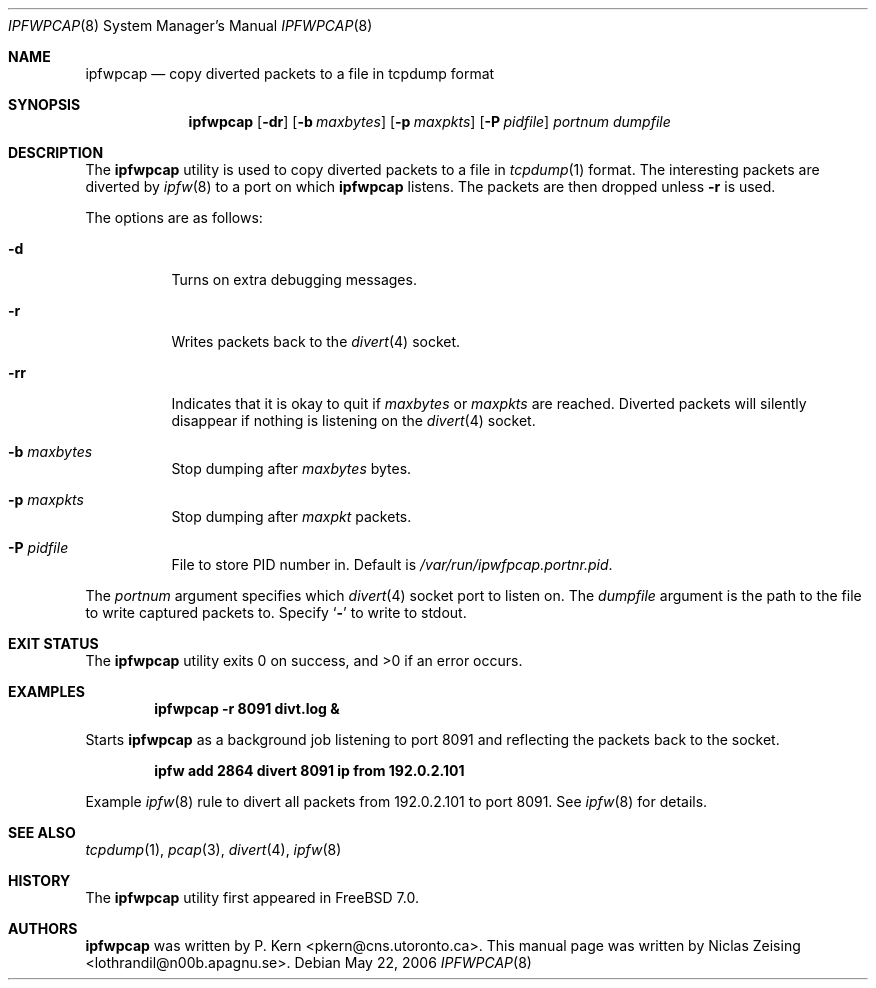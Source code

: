 .\" Copyright (c) 2006 Niclas Zeising
.\" All rights reserved.
.\"
.\" Redistribution and use in source and binary forms, with or without
.\" modification, are permitted provided that the following conditions
.\" are met:
.\" 1. Redistributions of source code must retain the above copyright
.\"    notice, this list of conditions and the following disclaimer.
.\" 2. Redistributions in binary form must reproduce the above copyright
.\"    notice, this list of conditions and the following disclaimer in the
.\"    documentation and/or other materials provided with the distribution.
.\"
.\" THIS SOFTWARE IS PROVIDED BY THE AUTHOR AND CONTRIBUTORS ``AS IS'' AND
.\" ANY EXPRESS OR IMPLIED WARRANTIES, INCLUDING, BUT NOT LIMITED TO, THE
.\" IMPLIED WARRANTIES OF MERCHANTABILITY AND FITNESS FOR A PARTICULAR PURPOSE
.\" ARE DISCLAIMED.  IN NO EVENT SHALL THE AUTHOR OR CONTRIBUTORS BE LIABLE
.\" FOR ANY DIRECT, INDIRECT, INCIDENTAL, SPECIAL, EXEMPLARY, OR CONSEQUENTIAL
.\" DAMAGES (INCLUDING, BUT NOT LIMITED TO, PROCUREMENT OF SUBSTITUTE GOODS
.\" OR SERVICES; LOSS OF USE, DATA, OR PROFITS; OR BUSINESS INTERRUPTION)
.\" HOWEVER CAUSED AND ON ANY THEORY OF LIABILITY, WHETHER IN CONTRACT, STRICT
.\" LIABILITY, OR TORT (INCLUDING NEGLIGENCE OR OTHERWISE) ARISING IN ANY WAY
.\" OUT OF THE USE OF THIS SOFTWARE, EVEN IF ADVISED OF THE POSSIBILITY OF
.\" SUCH DAMAGE.
.\"
.\" $FreeBSD$
.\"
.Dd May 22, 2006
.Dt IPFWPCAP 8
.Os
.Sh NAME
.Nm ipfwpcap
.Nd "copy diverted packets to a file in tcpdump format"
.Sh SYNOPSIS
.Nm
.Op Fl dr
.Op Fl b Ar maxbytes
.Op Fl p Ar maxpkts
.Op Fl P Ar pidfile
.Ar portnum
.Ar dumpfile
.Sh DESCRIPTION
The
.Nm
utility is used to copy diverted packets to a file in
.Xr tcpdump 1
format.
The interesting packets are diverted by
.Xr ipfw 8
to a port on which
.Nm
listens.
The packets are then dropped unless
.Fl r
is used.
.Pp
The options are as follows:
.Bl -tag -width indent
.It Fl d
Turns on extra debugging messages.
.It Fl r
Writes packets back to the
.Xr divert 4
socket.
.It Fl rr
Indicates that it is okay to quit if
.Ar maxbytes
or
.Ar maxpkts
are reached.
Diverted packets will silently disappear if nothing is listening on the
.Xr divert 4
socket.
.It Fl b Ar maxbytes
Stop dumping after
.Ar maxbytes
bytes.
.It Fl p Ar maxpkts
Stop dumping after
.Ar maxpkt
packets.
.It Fl P Ar pidfile
File to store PID number in.
Default is
.Pa /var/run/ipwfpcap.portnr.pid .
.El
.Pp
The
.Ar portnum
argument specifies which
.Xr divert 4
socket port to listen on.
The
.Ar dumpfile
argument is the path to the file to write captured packets to.
Specify
.Sq Fl
to write to stdout.
.Sh EXIT STATUS
.Ex -std
.Sh EXAMPLES
.Dl "ipfwpcap -r 8091 divt.log &"
.Pp
Starts
.Nm
as a background job listening to port 8091 and reflecting the packets
back to the socket.
.Pp
.Dl "ipfw add 2864 divert 8091 ip from 192.0.2.101"
.Pp
Example
.Xr ipfw 8
rule to divert all packets from 192.0.2.101 to port 8091.
See
.Xr ipfw 8
for details.
.Sh SEE ALSO
.Xr tcpdump 1 ,
.Xr pcap 3 ,
.Xr divert 4 ,
.Xr ipfw 8
.Sh HISTORY
The
.Nm
utility first appeared in
.Fx 7.0 .
.Sh AUTHORS
.An -nosplit
.Nm
was written by
.An P. Kern Aq pkern@cns.utoronto.ca .
This manual page was written by
.An Niclas Zeising Aq lothrandil@n00b.apagnu.se .
